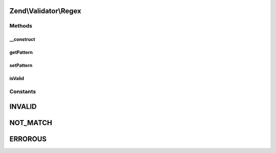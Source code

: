 .. Validator/Regex.php generated using docpx on 01/30/13 03:32am


Zend\\Validator\\Regex
======================

Methods
+++++++

__construct
-----------

.. function:: __construct()


    Sets validator options

    :param string|Traversable: 

    :throws Exception\InvalidArgumentException: On missing 'pattern' parameter



getPattern
----------

.. function:: getPattern()


    Returns the pattern option

    :rtype: string 



setPattern
----------

.. function:: setPattern()


    Sets the pattern option

    :param string: 

    :throws Exception\InvalidArgumentException: if there is a fatal error in pattern matching

    :rtype: Regex Provides a fluent interface



isValid
-------

.. function:: isValid()


    Returns true if and only if $value matches against the pattern option

    :param string: 

    :rtype: bool 





Constants
+++++++++

INVALID
=======

NOT_MATCH
=========

ERROROUS
========

